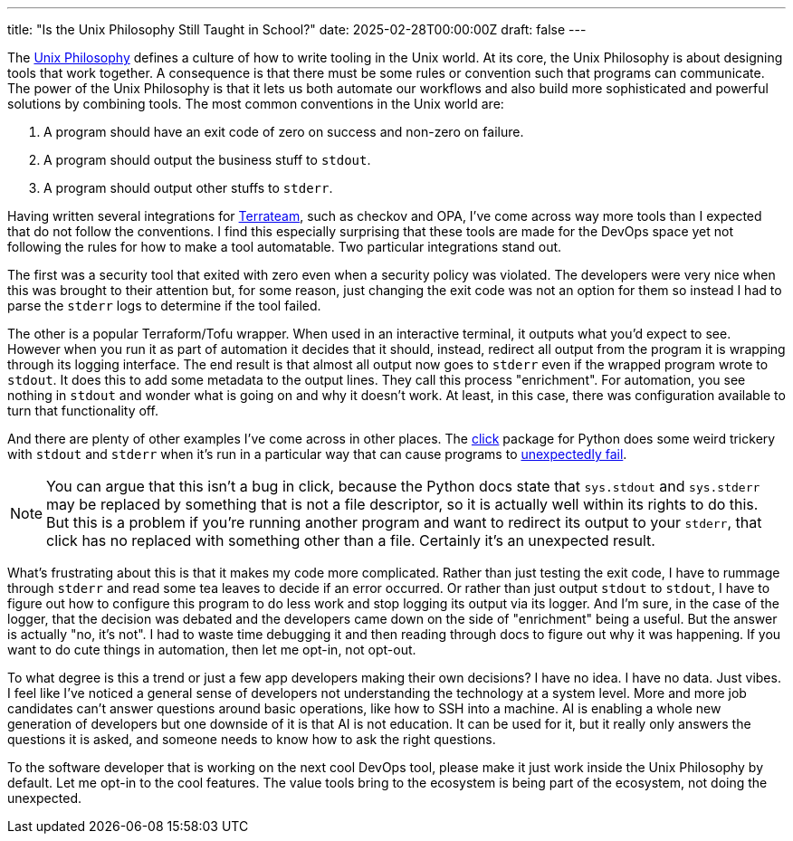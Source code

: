 ---
title: "Is the Unix Philosophy Still Taught in School?"
date: 2025-02-28T00:00:00Z
draft: false
---

The https://en.wikipedia.org/wiki/Unix_philosophy[Unix Philosophy] defines a
culture of how to write tooling in the Unix world.  At its core, the Unix
Philosophy is about designing tools that work together.  A consequence is that
there must be some rules or convention such that programs can communicate.  The
power of the Unix Philosophy is that it lets us both automate our workflows and
also build more sophisticated and powerful solutions by combining tools.  The
most common conventions in the Unix world are:

. A program should have an exit code of zero on success and non-zero on
failure.
. A program should output the business stuff to `stdout`.
. A program should output other stuffs to `stderr`.

Having written several integrations for https://terrateam.io[Terrateam], such as
checkov and OPA, I've come across way more tools than I expected that do not
follow the conventions.  I find this especially surprising that these tools are
made for the DevOps space yet not following the rules for how to make a tool
automatable.  Two particular integrations stand out.

The first was a security tool that exited with zero even when a security policy
was violated.  The developers were very nice when this was brought to their
attention but, for some reason, just changing the exit code was not an option
for them so instead I had to parse the `stderr` logs to determine if the tool
failed.

The other is a popular Terraform/Tofu wrapper.  When used in an interactive
terminal, it outputs what you'd expect to see.  However when you run it as part
of automation it decides that it should, instead, redirect all output from the
program it is wrapping through its logging interface.  The end result is that
almost all output now goes to `stderr` even if the wrapped program wrote to
`stdout`.  It does this to add some metadata to the output lines.  They call
this process "enrichment".  For automation, you see nothing in `stdout` and
wonder what is going on and why it doesn't work.  At least, in this case, there
was configuration available to turn that functionality off.

And there are plenty of other examples I've come across in other places.  The
https://click.palletsprojects.com/en/stable/[click] package for Python does some
weird trickery with `stdout` and `stderr` when it's run in a particular way that
can cause programs to
https://stackoverflow.com/questions/73311668/how-do-i-test-that-command-sends-subprocess-output-to-stderr[unexpectedly
fail].

[NOTE]
=====
You can argue that this isn't a bug in click, because the Python docs state that
`sys.stdout` and `sys.stderr` may be replaced by something that is not a file
descriptor, so it is actually well within its rights to do this.  But this is a
problem if you're running another program and want to redirect its output to
your `stderr`, that click has no replaced with something other than a file.
Certainly it's an unexpected result.
=====

What's frustrating about this is that it makes my code more complicated.  Rather
than just testing the exit code, I have to rummage through `stderr` and read
some tea leaves to decide if an error occurred.  Or rather than just output
`stdout` to `stdout`, I have to figure out how to configure this program to do
less work and stop logging its output via its logger.  And I'm sure, in the case
of the logger, that the decision was debated and the developers came down on the
side of "enrichment" being a useful.  But the answer is actually "no, it's not".
I had to waste time debugging it and then reading through docs to figure out why
it was happening.  If you want to do cute things in automation, then let me
opt-in, not opt-out.

To what degree is this a trend or just a few app developers making their own
decisions?  I have no idea.  I have no data.  Just vibes.  I feel like I've
noticed a general sense of developers not understanding the technology at a
system level.  More and more job candidates can't answer questions around basic
operations, like how to SSH into a machine.  AI is enabling a whole new
generation of developers but one downside of it is that AI is not education.  It
can be used for it, but it really only answers the questions it is asked, and
someone needs to know how to ask the right questions.

To the software developer that is working on the next cool DevOps tool, please
make it just work inside the Unix Philosophy by default.  Let me opt-in to the
cool features.  The value tools bring to the ecosystem is being part of the
ecosystem, not doing the unexpected.

